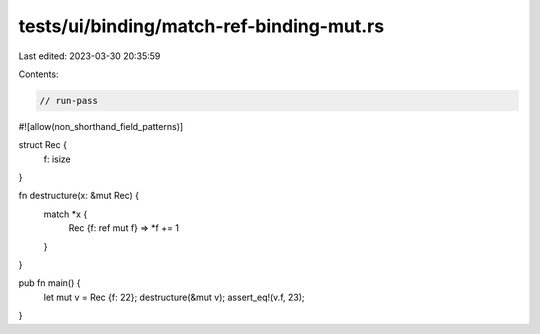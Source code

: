 tests/ui/binding/match-ref-binding-mut.rs
=========================================

Last edited: 2023-03-30 20:35:59

Contents:

.. code-block:: rs

    // run-pass
#![allow(non_shorthand_field_patterns)]

struct Rec {
    f: isize
}

fn destructure(x: &mut Rec) {
    match *x {
      Rec {f: ref mut f} => *f += 1
    }
}

pub fn main() {
    let mut v = Rec {f: 22};
    destructure(&mut v);
    assert_eq!(v.f, 23);
}


